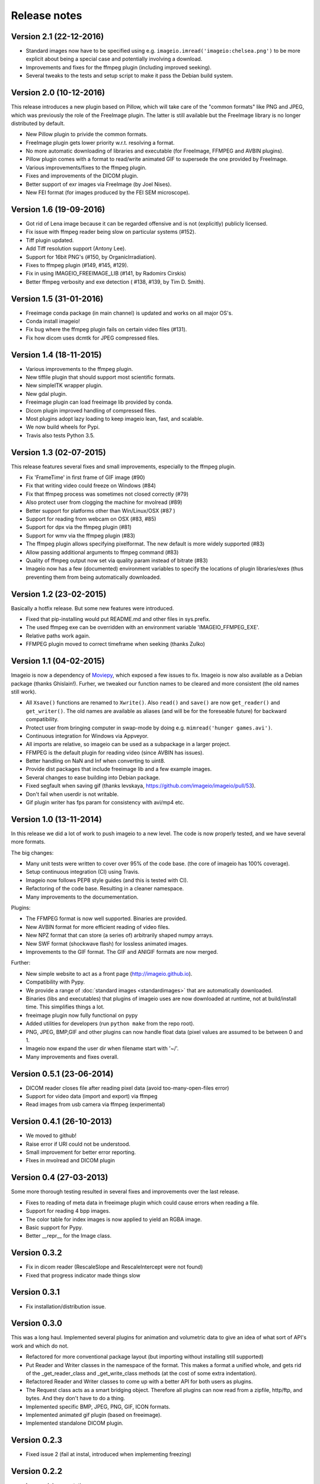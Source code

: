 -------------
Release notes
-------------

Version 2.1 (22-12-2016)
========================

* Standard images now have to be specified using e.g.
  ``imageio.imread('imageio:chelsea.png')`` to be more explicit about being
  a special case and potentially involving a download.
* Improvements and fixes for the ffmpeg plugin (including improved seeking).
* Several tweaks to the tests and setup script to make it pass the Debian
  build system.


Version 2.0 (10-12-2016)
========================

This release introduces a new plugin based on Pillow, which will take care of
the "common formats" like PNG and JPEG, which was previously the role of the
FreeImage plugin. The latter is still available but the FreeImage library
is no longer distributed by default.

* New Pillow plugin to privide the common formats.
* FreeImage plugin gets lower priority w.r.t. resolving a format.
* No more automatic downloading of libraries and executable (for
  FreeImage, FFMPEG and AVBIN plugins).
* Pillow plugin comes with a format to read/write animated GIF to supersede
  the one provided by FreeImage.
* Various improvements/fixes to the ffmpeg plugin.
* Fixes and improvements of the DICOM plugin.
* Better support of exr images via FreeImage (by Joel Nises).
* New FEI format (for images produced by the FEI SEM microscope).


Version 1.6 (19-09-2016)
========================

* Got rid of Lena image because it can be regarded offensive and is not (explicitly) publicly licensed.
* Fix issue with ffmpeg reader being slow on particular systems (#152).
* Tiff plugin updated.
* Add Tiff resolution support (Antony Lee).
* Support for 16bit PNG's (#150, by OrganicIrradiation).
* Fixes to ffmpeg plugin (#149, #145, #129).
* Fix in using IMAGEIO_FREEIMAGE_LIB (#141, by Radomirs Cirskis)
* Better ffmpeg verbosity and exe detection ( #138, #139, by Tim D. Smith).


Version 1.5 (31-01-2016)
========================

* Freeimage conda package (in main channel) is updated and works on all
  major OS's.
* Conda install imageio!
* Fix bug where the ffmpeg plugin fails on certain video files (#131).
* Fix how dicom uses dcmtk for JPEG compressed files.


Version 1.4 (18-11-2015)
========================

* Various improvements to the ffmpeg plugin.
* New tiffile plugin that should support most scientific formats.
* New simpleITK wrapper plugin.
* New gdal plugin.
* Freeimage plugin can load freeimage lib provided by conda.
* Dicom plugin improved handling of compressed files.
* Most plugins adopt lazy loading to keep imageio lean, fast, and scalable.
* We now build wheels for Pypi.
* Travis also tests Python 3.5.


Version 1.3 (02-07-2015)
========================

This release features several fixes and small improvements, especially
to the ffmpeg plugin.

* Fix 'FrameTime' in first frame of GIF image (#90)
* Fix that writing video could freeze on Windows (#84)
* Fix that ffmpeg process was sometimes not closed correctly (#79)
* Also protect user from clogging the machine for mvolread (#89)
* Better support for platforms other than Win/Linux/OSX (#87 )
* Support for reading from webcam on OSX (#83, #85)
* Support for dpx via the ffmpeg plugin (#81)
* Support for wmv via the ffmpeg plugin (#83)
* The ffmpeg plugin allows specifying pixelformat. The new default is
  more widely supported (#83)
* Allow passing additional arguments to ffmpeg command (#83)
* Quality of ffmpeg output now set via quality param instead of bitrate (#83)
* Imageio now has a few (documented) environment variables to specify
  the locations of plugin libraries/exes (thus preventing them from
  being automatically downloaded.


Version 1.2 (23-02-2015)
========================

Basically a hotfix release. But some new features were introduced.

* Fixed that pip-installing would put README.md and other files in sys.prefix.
* The used ffmpeg exe can be overridden with an environment variable 
  'IMAGEIO_FFMPEG_EXE'.
* Relative paths work again.
* FFMPEG plugin moved to correct timeframe when seeking (thanks Zulko)


Version 1.1 (04-02-2015)
========================

Imageio is now a dependency of `Moviepy <https://github.com/Zulko/moviepy/>`_, 
which exposed a few issues to fix. Imageio is now also available as a
Debian package (thanks Ghislain!). Furher, we tweaked our function names
to be cleared and more consistent (the old names still work).

* All ``Xsave()`` functions are renamed to ``Xwrite()``. 
  Also ``read()`` and ``save()`` are now ``get_reader()`` and ``get_writer()``.
  The old names are available as aliases (and will be for the foreseable
  future) for backward compatibility.
* Protect user from bringing computer in swap-mode by doing e.g.
  ``mimread('hunger games.avi')``.
* Continuous integration for Windows via Appveyor.
* All imports are relative, so imageio can be used as a subpackage in
  a larger project.
* FFMPEG is the default plugin for reading video (since AVBIN has issues).
* Better handling on NaN and Inf when converting to uint8.
* Provide dist packages that include freeimage lib and a few example images.
* Several changes to ease building into Debian package.
* Fixed segfault when saving gif 
  (thanks levskaya, https://github.com/imageio/imageio/pull/53).
* Don't fail when userdir is not writable.
* Gif plugin writer has fps param for consistency with avi/mp4 etc.


Version 1.0 (13-11-2014)
========================

In this release we did a lot of work to push imageio to a new level.
The code is now properly tested, and we have several more formats.

The big changes:

* Many unit tests were written to cover over 95% of the code base.
  (the core of imageio has 100% coverage).
* Setup continuous integration (CI) using Travis.
* Imageio now follows PEP8 style guides (and this is tested with CI).
* Refactoring of the code base. Resulting in a cleaner namespace.
* Many improvements to the documementation.

Plugins:

* The FFMPEG format is now well supported. Binaries are provided.
* New AVBIN format for more efficient reading of video files.
* New NPZ format that can store (a series of) arbitrarily shaped numpy arrays.
* New SWF format (shockwave flash) for lossless animated images.
* Improvements to the GIF format. The GIF and ANIGIF formats are now merged.

Further:

* New simple website to act as a front page (http://imageio.github.io).
* Compatibility with Pypy.
* We provide a range of :doc:`standard images <standardimages>` that are 
  automatically downloaded.
* Binaries (libs and executables) that plugins of imageio uses are now
  downloaded at runtime, not at build/install time. This simplifies
  things a lot.
* freeimage plugin now fully functional on pypy
* Added utilities for developers (run ``python make`` from the repo root).
* PNG, JPEG, BMP,GIF and other plugins can now handle float data (pixel
  values are assumed to be between 0 and 1.
* Imageio now expand the user dir when filename start with '~/'.
* Many improvements and fixes overall.


Version 0.5.1 (23-06-2014)
==========================

* DICOM reader closes file after reading pixel data 
  (avoid too-many-open-files error)
* Support for video data (import and export) via ffmpeg
* Read images from usb camera via ffmpeg (experimental)


Version 0.4.1 (26-10-2013)
==========================

* We moved to github!
* Raise error if URI could not be understood.
* Small improvement for better error reporting.
* FIxes in mvolread and DICOM plugin


Version 0.4 (27-03-2013)
========================

Some more thorough testing resulted in several fixes and improvements over
the last release.

* Fixes to reading of meta data in freeimage plugin which could
  cause errors when reading a file.
* Support for reading 4 bpp images.
* The color table for index images is now applied to yield an RGBA image.
* Basic support for Pypy.
* Better __repr__ for the Image class.


Version 0.3.2
=============

* Fix in dicom reader (RescaleSlope and RescaleIntercept were not found)
* Fixed that progress indicator made things slow


Version 0.3.1
=============

* Fix installation/distribution issue.


Version 0.3.0
=============

This was a long haul. Implemented several plugins for animation and
volumetric data to give an idea of what sort of API's work and which 
do not. 

* Refactored for more conventional package layout 
  (but importing without installing still supported)
* Put Reader and Writer classes in the namespace of the format. This
  makes a format a unified whole, and gets rid of the
  _get_reader_class and _get_write_class methods (at the cost of
  some extra indentation).
* Refactored Reader and Writer classes to come up with a better API
  for both users as plugins.
* The Request class acts as a smart bridging object. Therefore all
  plugins can now read from a zipfile, http/ftp, and bytes. And they
  don't have to do a thing.
* Implemented specific BMP, JPEG, PNG, GIF, ICON formats.
* Implemented animated gif plugin (based on freeimage).
* Implemented standalone DICOM plugin.


Version 0.2.3
=============

* Fixed issue 2 (fail at instal, introduced when implementing freezing)


Version 0.2.2
=============

* Improved documentation.
* Worked on distribution.
* Freezing should work now.


Version 0.2.1
=============

* Introduction of the imageio.help function.
* Wrote a lot of documentation.
* Added example (dummy) plugin.


Version 0.2
===========

* New plugin system implemented after discussions in group.
* Access to format information.


Version 0.1
===========

* First version with a preliminary plugin system.
